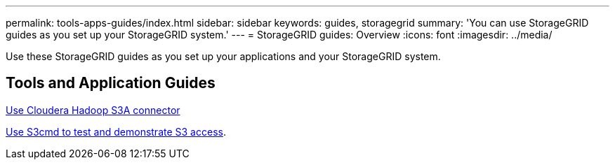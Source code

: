 ---
permalink: tools-apps-guides/index.html
sidebar: sidebar
keywords: guides, storagegrid
summary: 'You can use StorageGRID guides as you set up your StorageGRID system.'
---
= StorageGRID guides: Overview
:icons: font
:imagesdir: ../media/

[.lead]
Use these StorageGRID guides as you set up your applications and your StorageGRID system.

== Tools and Application Guides

xref:../tools-apps-guides/use-cloudera-hadoop-s3a-connector.adoc[Use Cloudera Hadoop S3A connector]

xref:../tools-apps-guides/use-S3cmd-test-demonstrate-S3-access.adoc[Use S3cmd to test and demonstrate S3 access].

